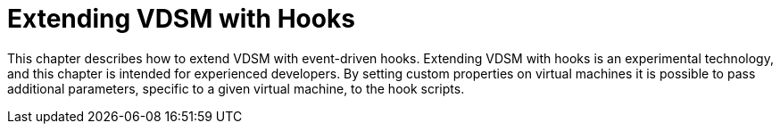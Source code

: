:_content-type: PROCEDURE
[id="Extending_VDSM_with_hooks"]
= Extending VDSM with Hooks

This chapter describes how to extend VDSM with event-driven hooks. Extending VDSM with hooks is an experimental technology, and this chapter is intended for experienced developers. By setting custom properties on virtual machines it is possible to pass additional parameters, specific to a given virtual machine, to the hook scripts.
